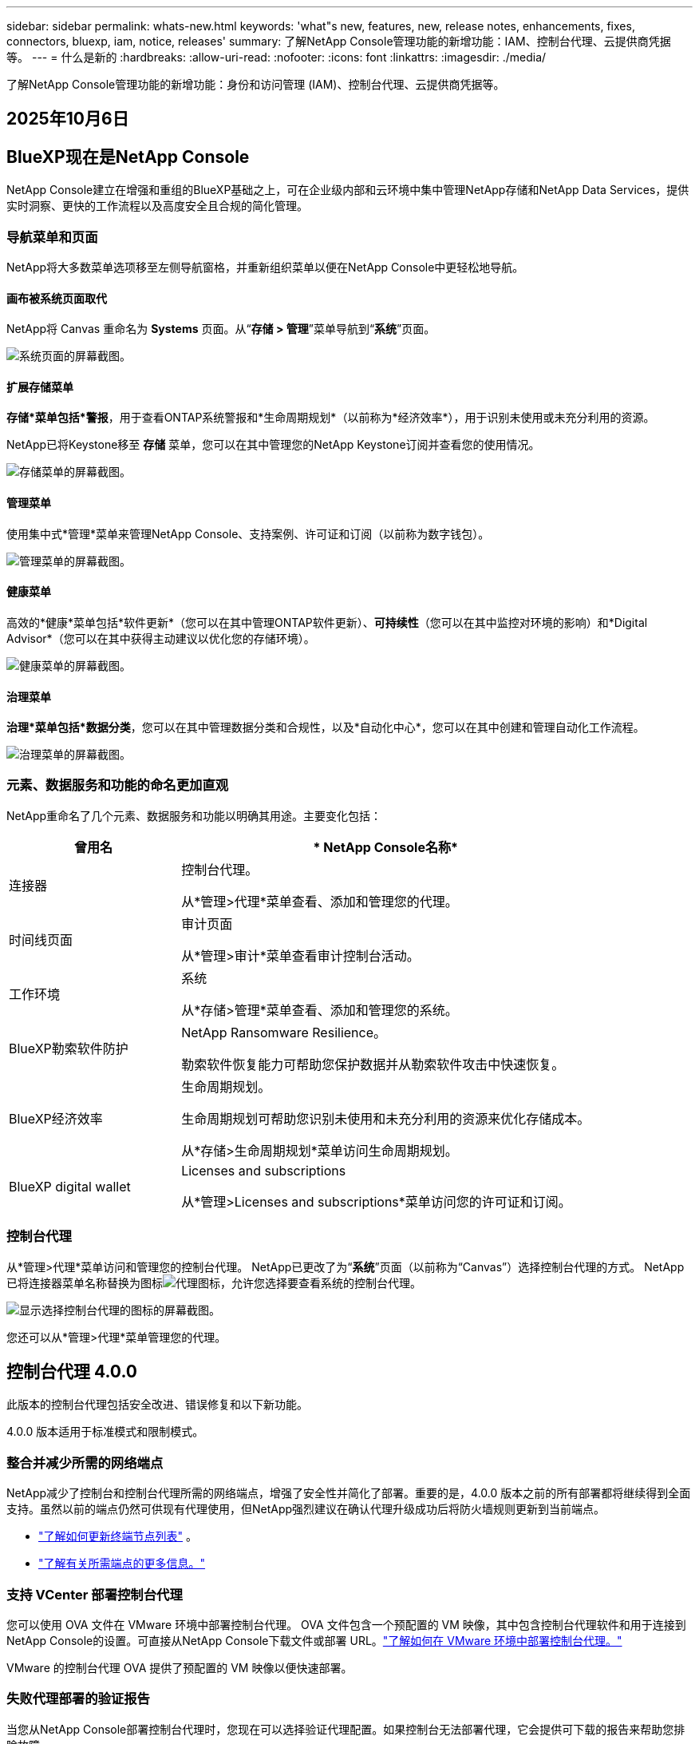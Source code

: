 ---
sidebar: sidebar 
permalink: whats-new.html 
keywords: 'what"s new, features, new, release notes, enhancements, fixes, connectors, bluexp, iam, notice, releases' 
summary: 了解NetApp Console管理功能的新增功能：IAM、控制台代理、云提供商凭据等。 
---
= 什么是新的
:hardbreaks:
:allow-uri-read: 
:nofooter: 
:icons: font
:linkattrs: 
:imagesdir: ./media/


[role="lead"]
了解NetApp Console管理功能的新增功能：身份和访问管理 (IAM)、控制台代理、云提供商凭据等。



== 2025年10月6日



== BlueXP现在是NetApp Console

NetApp Console建立在增强和重组的BlueXP基础之上，可在企业级内部和云环境中集中管理NetApp存储和NetApp Data Services，提供实时洞察、更快的工作流程以及高度安全且合规的简化管理。



=== 导航菜单和页面

NetApp将大多数菜单选项移至左侧导航窗格，并重新组织菜单以便在NetApp Console中更轻松地导航。



==== 画布被系统页面取代

NetApp将 Canvas 重命名为 *Systems* 页面。从“*存储 > 管理*”菜单导航到“*系统*”页面。

image:https://docs.netapp.com/us-en/console-setup-admin/media/screenshot-storage-mgmt.png["系统页面的屏幕截图。"]



==== 扩展存储菜单

*存储*菜单包括*警报*，用于查看ONTAP系统警报和*生命周期规划*（以前称为*经济效率*），用于识别未使用或未充分利用的资源。

NetApp已将Keystone移至 *存储* 菜单，您可以在其中管理您的NetApp Keystone订阅并查看您的使用情况。

image:https://docs.netapp.com/us-en/console-setup-admin/media/screenshot-storage-menu.png["存储菜单的屏幕截图。"]



==== 管理菜单

使用集中式*管理*菜单来管理NetApp Console、支持案例、许可证和订阅（以前称为数字钱包）。

image:https://docs.netapp.com/us-en/console-setup-admin/media/screenshot-admin-menu.png["管理菜单的屏幕截图。"]



==== 健康菜单

高效的*健康*菜单包括*软件更新*（您可以在其中管理ONTAP软件更新）、*可持续性*（您可以在其中监控对环境的影响）和*Digital Advisor*（您可以在其中获得主动建议以优化您的存储环境）。

image:https://docs.netapp.com/us-en/console-setup-admin/media/screenshot-health-menu.png["健康菜单的屏幕截图。"]



==== 治理菜单

*治理*菜单包括*数据分类*，您可以在其中管理数据分类和合规性，以及*自动化中心*，您可以在其中创建和管理自动化工作流程。

image:https://docs.netapp.com/us-en/console-setup-admin/media/screenshot-governance-menu.png["治理菜单的屏幕截图。"]



=== 元素、数据服务和功能的命名更加直观

NetApp重命名了几个元素、数据服务和功能以明确其用途。主要变化包括：

[cols="10,24"]
|===
| *曾用名* | * NetApp Console名称* 


| 连接器  a| 
控制台代理。

从*管理>代理*菜单查看、添加和管理您的代理。



| 时间线页面  a| 
审计页面

从*管理>审计*菜单查看审计控制台活动。



| 工作环境  a| 
系统

从*存储>管理*菜单查看、添加和管理您的系统。



| BlueXP勒索软件防护  a| 
NetApp Ransomware Resilience。

勒索软件恢复能力可帮助您保护数据并从勒索软件攻击中快速恢复。



| BlueXP经济效率  a| 
生命周期规划。

生命周期规划可帮助您识别未使用和未充分利用的资源来优化存储成本。

从*存储>生命周期规划*菜单访问生命周期规划。



| BlueXP digital wallet  a| 
Licenses and subscriptions

从*管理>Licenses and subscriptions*菜单访问您的许可证和订阅。

|===


=== 控制台代理

从*管理>代理*菜单访问和管理您的控制台代理。  NetApp已更改了为“*系统*”页面（以前称为“Canvas”）选择控制台代理的方式。  NetApp已将连接器菜单名称替换为图标image:icon-agent.png["代理图标"]，允许您选择要查看系统的控制台代理。

image:https://docs.netapp.com/us-en/console-setup-admin/media/screenshot-agent-icon-menu.png["显示选择控制台代理的图标的屏幕截图。"]

您还可以从*管理>代理*菜单管理您的代理。



== 控制台代理 4.0.0

此版本的控制台代理包括安全改进、错误修复和以下新功能。

4.0.0 版本适用于标准模式和限制模式。



=== 整合并减少所需的网络端点

NetApp减少了控制台和控制台代理所需的网络端点，增强了安全性并简化了部署。重要的是，4.0.0 版本之前的所有部署都将继续得到全面支持。虽然以前的端点仍然可供现有代理使用，但NetApp强烈建议在确认代理升级成功后将防火墙规则更新到当前端点。

* link:https://docs.netapp.com/us-en/console-setup-admin/reference-networking-saas-console-previous.html#update-endpoint-list["了解如何更新终端节点列表"] 。
* link:https://docs.netapp.com/us-en/console-setup-admin/reference-networking-saas-console.html["了解有关所需端点的更多信息。"]




=== 支持 VCenter 部署控制台代理

您可以使用 OVA 文件在 VMware 环境中部署控制台代理。 OVA 文件包含一个预配置的 VM 映像，其中包含控制台代理软件和用于连接到NetApp Console的设置。可直接从NetApp Console下载文件或部署 URL。link:https://docs.netapp.com/us-en/console-setup-admin/task-install-agent-on-prem-ova.html["了解如何在 VMware 环境中部署控制台代理。"]

VMware 的控制台代理 OVA 提供了预配置的 VM 映像以便快速部署。



=== 失败代理部署的验证报告

当您从NetApp Console部署控制台代理时，您现在可以选择验证代理配置。如果控制台无法部署代理，它会提供可下载的报告来帮助您排除故障。



=== 改进了控制台代理的故障排除

控制台代理已改进错误消息，可帮助您更好地了解问题。link:https://docs.netapp.com/us-en/console-setup-admin/task-troubleshoot-agent.html["了解如何排除控制台代理故障。"]



== NetApp Console

NetApp Console管理包括以下新功能：



=== 主页仪表板

NetApp控制台的主页仪表板提供存储基础设施的实时可见性，包括健康状况、容量、许可证状态和数据服务等指标。link:https://docs.netapp.com/us-en/console-setup-admin/task-dashboard.html["了解有关主页的更多信息。"]



=== NetApp助手

具有组织管理员角色的新用户可以使用NetApp助手配置控制台，包括添加代理、链接NetApp支持帐户以及添加存储系统。link:https://docs.netapp.com/us-en/console-setup-admin/task-console-assistant.html["了解NetApp助手。"]



=== 服务帐户身份验证

NetApp Console支持使用系统生成的客户端 ID 和密钥或客户管理的 JWT 进行服务帐户身份验证，从而允许组织选择最适合其安全要求和集成工作流程的方法。私钥 JWT 客户端身份验证使用非对称加密，比传统的客户端 ID 和秘密方法提供更强的安全性。私钥 JWT 客户端身份验证使用非对称加密，在客户环境中保证私钥的安全，降低凭证被盗风险，并提高自动化堆栈和客户端应用程序的安全性。link:https://docs.netapp.com/us-en/console-setup-admin/task-iam-manage-members-permissions.html#service-account["了解如何添加服务帐户。"]



=== 会话超时

系统会在 24 小时后或用户关闭网络浏览器时注销用户。



=== 支持组织之间的伙伴关系

您可以在NetApp Console中创建合作伙伴关系，让合作伙伴跨组织边界安全地管理NetApp资源，从而使协作更轻松、安全性更强。link:https://docs.netapp.com/us-en/console-setup-admin/task-partnerships-create.html["学习如何管理合作关系"] 。



=== 超级管理员和超级查看者角色

添加了*超级管理员*和*超级查看者*角色。  *超级管理员*授予对控制台功能、存储和数据服务的完全管理访问权限。 *超级查看器*为审计员和利益相关者提供只读可见性。这些角色对于高级成员较少、访问权限较广的小型团队很有用。为了提高安全性和可审计性，鼓励组织谨慎使用*超级管理员*访问权限，并尽可能分配细粒度的角色。link:https://docs.netapp.com/us-en/console-setup-admin/reference-iam-predefined-roles.html["了解有关访问角色的更多信息。"]



=== 勒索软件抵御能力的额外作用

添加了*Ransomware Resilience 用户行为管理员*角色和*Ransomware Resilience 用户行为查看器*角色。这些角色分别允许用户配置和查看用户行为和分析数据。link:https://docs.netapp.com/us-en/console-setup-admin/reference-iam-predefined-roles.html["了解有关访问角色的更多信息。"]



=== 删除了支持聊天

NetApp已从NetApp Console中删除了支持聊天功能。使用“管理”>“支持”页面来创建和管理支持案例。



== 2025年8月11日



=== 连接器 3.9.55

BlueXP Connector 的此版本包括安全性改进和错误修复。

3.9.55 版本适用于标准模式和限制模式。



=== 日语支持

BlueXP UI 现已提供日语版本。如果您的浏览器语言是日语， BlueXP会以日语显示。要访问日语文档，请使用文档网站上的语言菜单。



=== 运营弹性功能

操作弹性功能已从BlueXP中删除。如果遇到问题，请联系NetApp支持。



=== BlueXP身份和访问管理 (IAM)

BlueXP中的身份和访问管理现在提供以下功能。



=== 运营支持的新访问角色

BlueXP现在支持运营支持分析师角色。此角色授予用户监控存储警报、查看BlueXP审计时间线以及输入和跟踪NetApp支持案例的权限。

link:https://docs.netapp.com/us-en/bluexp-setup-admin/reference-iam-predefined-roles.html["了解有关使用访问角色的更多信息。"]



== 2025年7月31日



=== 私人模式发布（3.9.54）

新的私人模式版本现已可从 https://mysupport.netapp.com/site/downloads["NetApp 支持站点"^]

3.9.54 版本包括以下BlueXP组件和服务的更新。

[cols="3*"]
|===
| 组件或服务 | 此版本中包含的版本 | 自上次私人模式发布以来的变化 


| 连接器 | 3.9.54, 3.9.53 | 前往 https://docs.netapp.com/us-en/bluexp-setup-admin/whats-new.html#connector-3-9-50["BlueXP页面中的新功能"^]并参考版本 3.9.54 和 3.9.53 所包含的更改。 


| 备份和恢复 | 2025年7月28日 | 前往 https://docs.netapp.com/us-en/data-services-backup-recovery/whats-new.html["BlueXP backup and recovery页面中的新功能"^]并参考 2025 年 7 月版本中包含的更改。 


| 分类 | 2025 年 7 月 14 日（版本 1.45） | 前往 https://docs.netapp.com/us-en/data-services-data-classification/whats-new.html["BlueXP classification页面中的新功能"^]。 
|===
有关私人模式的更多详细信息，包括如何升级，请参阅以下内容：

* https://docs.netapp.com/us-en/bluexp-setup-admin/concept-modes.html["了解私人模式"]
* https://docs.netapp.com/us-en/bluexp-setup-admin/task-quick-start-private-mode.html["了解如何在私人模式下开始使用BlueXP"]
* https://docs.netapp.com/us-en/bluexp-setup-admin/task-upgrade-connector.html["了解如何在使用私有模式时升级连接器"]




== 2025年7月21日



=== 支持Google Cloud NetApp Volumes

您现在可以在BlueXP中查看Google Cloud NetApp Volumes 。link:https://docs.netapp.com/us-en//bluexp-google-cloud-netapp-volumes/index.html["了解有关Google Cloud NetApp Volumes 的更多信息。"]



=== BlueXP身份和访问管理 (IAM)



==== Google Cloud NetApp Volumes的新访问角色

BlueXP现在支持对以下存储系统使用访问角色：

* Google Cloud NetApp Volumes


link:https://docs.netapp.com/us-en/bluexp-setup-admin/reference-iam-predefined-roles.html["了解有关使用访问角色的更多信息。"]



== 2025年7月14日



=== 连接器 3.9.54

此版本的BlueXP Connector 包括安全性改进、错误修复以及以下新功能：

* 支持专用于支持Cloud Volumes ONTAP服务的连接器的透明代理。link:https://docs.netapp.com/us-en/bluexp-setup-admin/task-configuring-proxy.html["了解有关配置透明代理的更多信息。"]
* 当连接器部署在 Google Cloud 环境中时，能够使用网络标签来帮助路由连接器流量。
* 连接器健康监控的附加产品内通知，包括 CPU 和 RAM 使用情况。


目前，3.9.54 版本适用于标准模式和限制模式。



=== BlueXP身份和访问管理 (IAM)

BlueXP中的身份和访问管理现在提供以下功能：

* 支持私有模式下的 IAM，允许您管理BlueXP服务和应用程序的用户访问和权限。
* 简化身份联合的管理，包括更轻松的导航、更清晰的联合连接配置选项以及改进的现有联合的可见性。
* 访问BlueXP backup and recovery、 BlueXP disaster recovery和联合管理的角色。




==== 支持私有模式下的 IAM

BlueXP现在支持私有模式下的 IAM，允许您管理BlueXP服务和应用程序的用户访问和权限。此增强功能使私人模式客户能够利用基于角色的访问控制 (RBAC) 来获得更好的安全性和合规性。

link:https://docs.netapp.com/us-en/bluexp-setup-admin/whats-new.html#iam["了解有关BlueXP中的 IAM 的更多信息。"]



==== 简化身份联合管理

BlueXP现在提供了更直观的界面来管理身份联合。这包括更轻松的导航、更清晰的联合连接配置选项以及改进的现有联合可见性。

通过身份联合启用单点登录 (SSO) 允许用户使用其公司凭证登录BlueXP 。这提高了安全性，减少了密码的使用，并简化了入职流程。

系统将提示您将任何现有的联合连接导入新界面以获取对新管理功能的访问权限。这使您能够利用最新的增强功能，而无需重新创建联合连接。link:https://docs.netapp.com/us-en/bluexp-setup-admin/task-federation-import.html["了解有关将现有联合连接导入BlueXP 的更多信息。"]

改进的联合管理允许您：

* 将多个已验证的域添加到联合连接，允许您将多个域与同一个身份提供商 (IdP) 一起使用。
* 在需要时禁用或删除联合连接，让您控制用户访问和安全。
* 使用 IAM 角色控制对联合管理的访问。


link:https://docs.netapp.com/us-en/bluexp-setup-admin/concept-federation.html["了解有关BlueXP中的身份联合的更多信息。"]



==== BlueXP backup and recovery、 BlueXP disaster recovery和联合管理的新访问角色

BlueXP现在支持使用 IAM 角色实现以下功能和数据服务：

* BlueXP backup and recovery
* BlueXP disaster recovery
* 联邦


link:https://docs.netapp.com/us-en/bluexp-setup-admin/reference-iam-predefined-roles.html["了解有关使用访问角色的更多信息。"]



== 2025年6月9日



=== 连接器 3.9.53

BlueXP Connector 的此版本包括安全性改进和错误修复。

3.9.53 版本适用于标准模式和限制模式。



=== 磁盘空间使用情况警报

通知中心现在包含连接器上磁盘空间使用情况的警报。link:https://docs.netapp.com/us-en/bluexp-setup-admin/task-maintain-connectors.html#monitor-disk-space["了解更多信息。"^]



=== 审计改进

时间线现在包括用户的登录和注销事件。您可以看到登录活动的时间，这有助于审计和安全监控。具有组织管理员角色的 API 用户可以通过添加以下信息来查看登录用户的电子邮件地址 `includeUserData=true``参数如下： `/audit/<account_id>?includeUserData=true` 。



=== BlueXP中提供Keystone订阅管理

您可以从BlueXP管理您的NetApp Keystone订阅。

link:https://docs.netapp.com/us-en/keystone-staas/index.html["了解BlueXP中的Keystone订阅管理。"^]



=== BlueXP身份和访问管理 (IAM)



==== 多重身份验证 (MFA)

非联合用户可以为其BlueXP帐户启用 MFA 以提高安全性。管理员可以管理 MFA 设置，包括根据需要为用户重置或禁用 MFA。这仅在标准模式下受支持。

link:https://docs.netapp.com/us-en/bluexp-setup-admin/task-user-settings.html#task-user-mfa["了解如何为自己设置多重身份验证。"^] link:https://docs.netapp.com/us-en/bluexp-setup-admin/task-iam-manage-members-permissions.html#manage-mfa["了解如何为用户管理多重身份验证。"^]



=== 工作负载

您现在可以从BlueXP中的凭证页面查看和删除Amazon FSx for NetApp ONTAP凭证。



== 2025年5月29日



=== 私人模式发布（3.9.52）

新的私人模式版本现已可从 https://mysupport.netapp.com/site/downloads["NetApp 支持站点"^]

3.9.52 版本包括以下BlueXP组件和服务的更新。

[cols="3*"]
|===
| 组件或服务 | 此版本中包含的版本 | 自上次私人模式发布以来的变化 


| 连接器 | 3.9.52, 3.9.51 | 前往 https://docs.netapp.com/us-en/bluexp-setup-admin/whats-new.html#connector-3-9-50["BlueXP连接器页面中的新功能"]并参考版本 3.9.52 和 3.9.50 所包含的更改。 


| 备份和恢复 | 2025年5月12日 | 前往 https://docs.netapp.com/us-en/data-services-backup-recovery/whats-new.html["BlueXP backup and recovery页面中的新功能"^]并参考 2025 年 5 月版本中包含的更改。 


| 分类 | 2025 年 5 月 12 日（版本 1.43） | 前往 https://docs.netapp.com/us-en/data-services-data-classification/whats-new.html["BlueXP classification页面中的新功能"^]并参考 1.38 至 1.371.41 版本中包含的更改。 
|===
有关私人模式的更多详细信息，包括如何升级，请参阅以下内容：

* https://docs.netapp.com/us-en/bluexp-setup-admin/concept-modes.html["了解私人模式"]
* https://docs.netapp.com/us-en/bluexp-setup-admin/task-quick-start-private-mode.html["了解如何在私人模式下开始使用BlueXP"]
* https://docs.netapp.com/us-en/bluexp-setup-admin/task-upgrade-connector.html["了解如何在使用私有模式时升级连接器"]




== 2025年5月12日



=== 连接器 3.9.52

BlueXP Connector 的此版本包括一些小的安全改进和错误修复，以及一些额外的更新。

目前，3.9.52 版本适用于标准模式和限制模式。



==== 支持 Docker 27 和 Docker 28

连接器现在支持 Docker 27 和 Docker 28。



==== Cloud Volumes ONTAP

当连接器不合规或停机超过 14 天时， Cloud Volumes ONTAP节点不再关闭。当Cloud Volumes ONTAP失去对连接器的访问权限时，它仍会发送事件管理消息。此更改是为了确保即使连接器长时间处于关闭状态， Cloud Volumes ONTAP仍可继续运行。它不会改变连接器的合规性要求。



=== BlueXP中提供Keystone管理

BlueXP中的NetApp Keystone测试版增加了对Keystone管理的访问权限。您可以从BlueXP左侧导航栏访问NetApp Keystone测试版的注册页面。



=== BlueXP身份和访问管理 (IAM)



==== 新的存储管理角色

存储管理员、系统健康专家和存储查看器角色可用，可以分配给用户。

这些角色使您能够管理组织中的谁可以发现和管理存储资源，以及查看存储健康信息和执行软件更新。

这些角色支持控制对以下存储资源的访问：

* E系列系统
* StorageGRID系统
* 本地ONTAP系统


您还可以使用这些角色来控制对以下BlueXP服务的访问：

* 软件更新
* 数字顾问
* 运营弹性
* 经济效益
* 可持续性


已添加以下角色：

* *存储管理员*
+
管理组织内存储资源的存储健康、治理和发现。该角色还可以对存储资源执行软件更新。

* *系统健康专家*
+
管理组织内存储资源的存储健康和治理。该角色还可以对存储资源执行软件更新。此角色不能修改或删除工作环境。

* *存储查看器*
+
查看存储健康信息和治理数据。

+
link:https://docs.netapp.com/us-en/bluexp-setup-admin/reference-iam-predefined-roles.html["了解访问角色。"^]





== 2025年4月14日



=== 连接器 3.9.51

BlueXP Connector 的此版本包含一些小的安全改进和错误修复。

目前，3.9.51 版本适用于标准模式和限制模式。



==== 连接器下载的安全端点现在支持备份和恢复以及勒索软件保护

如果您正在使用备份和恢复或勒索软件保护，您现在可以使用安全端点进行连接器下载。link:https://docs.netapp.com/us-en/bluexp-setup-admin/whats-new.html#new-secure-endpoints-to-obtain-connector-images["了解连接器下载的安全端点。"^]



=== BlueXP身份和访问管理 (IAM)

* 必须为没有组织管理员或文件夹或项目管理员的用户分配勒索软件保护角色才能访问勒索软件保护。您可以为用户分配以下两个角色之一：勒索软件保护管理员或勒索软件保护查看者。
* 没有组织管理员或文件夹或项目管理员的用户必须被分配Keystone角色才能访问Keystone。您可以为用户分配两个角色之一： Keystone管理员或Keystone查看者。
+
link:https://docs.netapp.com/us-en/bluexp-setup-admin/reference-iam-predefined-roles.html["了解访问角色。"^]

* 如果您具有组织管理员或文件夹或项目管理员角色，您现在可以将Keystone订阅与 IAM 项目关联。将Keystone订阅与 IAM 项目关联允许您在BlueXP中控制对Keystone的访问。




== 2025年3月28日



=== 私人模式发布（3.9.50）

新的私人模式版本现已可从 https://mysupport.netapp.com/site/downloads["NetApp 支持站点"^]

3.9.50 版本包括以下BlueXP组件和服务的更新。

[cols="3*"]
|===
| 组件或服务 | 此版本中包含的版本 | 自上次私人模式发布以来的变化 


| 连接器 | 3.9.50, 3.9.49 | 前往 https://docs.netapp.com/us-en/bluexp-setup-admin/whats-new.html#connector-3-9-50["BlueXP连接器页面中的新功能"]并参考版本 3.9.50 和 3.9.49 所包含的更改。 


| 备份和恢复 | 2025年3月17日 | 前往 https://docs.netapp.com/us-en/data-services-backup-recovery/whats-new.html["BlueXP backup and recovery页面中的新功能"^]并参考 2024 年 3 月版本中包含的更改。 


| 分类 | 2025 年 3 月 10 日（版本 1.41） | 前往 https://docs.netapp.com/us-en/data-services-data-classification/whats-new.html["BlueXP classification页面中的新功能"^]并参考 1.38 至 1.371.41 版本中包含的更改。 
|===
有关私人模式的更多详细信息，包括如何升级，请参阅以下内容：

* https://docs.netapp.com/us-en/bluexp-setup-admin/concept-modes.html["了解私人模式"]
* https://docs.netapp.com/us-en/bluexp-setup-admin/task-quick-start-private-mode.html["了解如何在私人模式下开始使用BlueXP"]
* https://docs.netapp.com/us-en/bluexp-setup-admin/task-upgrade-connector.html["了解如何在使用私有模式时升级连接器"]




== 2025年3月10日



=== 连接器 3.9.50

BlueXP Connector 的此版本包含一些小的安全改进和错误修复。

* 现在，操作系统上启用了 SELinux 的连接器支持对Cloud Volumes ONTAP系统的管理。
+
https://docs.redhat.com/en/documentation/red_hat_enterprise_linux/8/html/using_selinux/getting-started-with-selinux_using-selinux["了解有关 SELinux 的更多信息"^]



目前，3.9.50 版本适用于标准模式和限制模式。



=== NetApp Keystone测试版现已在BlueXP中推出

NetApp Keystone即将由BlueXP推出，目前处于测试阶段。您可以从BlueXP左侧导航栏访问NetApp Keystone测试版的注册页面。



== 2025年3月6日



=== 连接器 3.9.49 更新



==== BlueXP使用连接器时ONTAP系统管理器访问

BlueXP管理员（具有组织管理员角色的用户）可以配置BlueXP以提示用户输入其ONTAP凭据以访问ONTAP系统管理器。启用此设置后，用户每次都需要输入其ONTAP凭据，因为它们不存储在BlueXP中。

此功能在连接器版本 3.9.49 及更高版本中可用。link:https://docs.netapp.com/us-en/bluexp-setup-admin//task-ontap-access-connector.html["了解如何配置凭据设置。"^] 。



=== 连接器 3.9.48 更新



==== 能够禁用连接器的自动升级设置

您可以禁用连接器的自动升级功能。

当您在标准模式或受限模式下使用BlueXP时，只要连接器具有出站互联网访问权限以获取软件更新， BlueXP就会自动将您的连接器升级到最新版本。如果您需要手动管理连接器的升级时间，现在可以禁用标准模式或受限模式的自动升级。


NOTE: 此更改不会影响BlueXP私人模式，在该模式下您必须始终自行升级连接器。

此功能在 Connector 版本 3.9.48 及更高版本中可用。

link:https://docs.netapp.com/us-en/bluexp-setup-admin/task-upgrade-connector.html["了解如何禁用连接器的自动升级。"^]



== 2025年2月18日



=== 私人模式发布（3.9.48）

新的私人模式版本现已可从 https://mysupport.netapp.com/site/downloads["NetApp 支持站点"^]

3.9.48 版本包括以下BlueXP组件和服务的更新。

[cols="3*"]
|===
| 组件或服务 | 此版本中包含的版本 | 自上次私人模式发布以来的变化 


| 连接器 | 3.9.48 | 前往 https://docs.netapp.com/us-en/bluexp-setup-admin/whats-new.html#connector-3-9-48["BlueXP连接器页面中的新功能"]并参考 3.9.48 版本所包含的更改。 


| 备份和恢复 | 2025年2月21日 | 前往 https://docs.netapp.com/us-en/data-services-backup-recovery/whats-new.html["BlueXP backup and recovery页面中的新功能"^]并参考 2025 年 2 月版本中包含的更改。 


| 分类 | 2025 年 1 月 22 日（版本 1.39） | 前往 https://docs.netapp.com/us-en/data-services-data-classification/whats-new.html["BlueXP classification页面中的新功能"^]并参考 1.39 版本中包含的更改。 
|===


== 2025年2月10日



=== 连接器 3.9.49

BlueXP Connector 的此版本包含一些小的安全改进和错误修复。

目前，3.9.49 版本适用于标准模式和限制模式。



=== BlueXP身份和访问管理 (IAM)

* 支持为BlueXP用户分配多个角色。
* 支持在BlueXP组织（Org/folder/project）的多个资源上分配角色
* 角色现在与两个类别之一相关联：平台和数据服务。




==== 限制模式现在使用BlueXP IAM

BlueXP身份和访问管理 (IAM) 现在以受限模式使用。

BlueXP身份和访问管理 (IAM) 是一种资源和访问管理模型，它取代并增强了在标准和受限模式下使用BlueXP时BlueXP帐户提供的先前功能。

.相关信息
* https://docs.netapp.com/us-en/bluexp-setup-admin/concept-identity-and-access-management.html["了解BlueXP IAM"]
* https://docs.netapp.com/us-en/bluexp-setup-admin/task-iam-get-started.html["开始使用BlueXP IAM"]


BlueXP IAM 提供更精细的资源和权限管理：

* 顶级_组织_使您能够管理各个_项目_的访问权限。
* _文件夹_使您能够将相关项目分组在一起。
* 增强的资源管理使您能够将资源与一个或多个文件夹或项目关联。
+
例如，您可以将一个Cloud Volumes ONTAP系统与多个项目关联。

* 增强的访问管理使您能够为组织层次结构不同级别的成员分配角色。


这些增强功能可以更好地控制用户可以执行的操作和可以访问的资源。

.BlueXP IAM 在受限模式下如何影响您的现有帐户
当您登录BlueXP时，您会注意到以下变化：

* 您的_帐户_现在称为_组织_
* 您的_工作区_现在称为_项目_
* 用户角色的名称已更改：
+
** _帐户管理员_ 现为 _组织管理员_
** _工作区管理员_现在是_文件夹或项目管理员_
** _合规性查看器_现为_分类查看器_


* 在“设置”下，您可以访问BlueXP身份和访问管理以利用这些增强功能


请注意以下事项：

* 您的现有用户或工作环境没有任何变化。
* 虽然角色的名称已经改变，但从权限的角度来看并没有什么区别。用户将继续可以访问与以前相同的工作环境。
* 您登录BlueXP的方式没有任何变化。  BlueXP IAM 与NetApp云登录、 NetApp支持站点凭证和联合连接配合使用，就像BlueXP帐户一样。
* 如果您有多个BlueXP帐户，那么您现在就有多个BlueXP组织。


.BlueXP IAM 的 API
此更改为BlueXP IAM 引入了一个新的 API，但它与以前的租赁 API 向后兼容。 https://docs.netapp.com/us-en/console-automation/tenancyv4/overview.html["了解BlueXP IAM 的 API"^]

.支持的部署模式
在标准和受限模式下使用BlueXP时支持BlueXP IAM。如果您在私人模式下使用BlueXP ，那么您将继续使用BlueXP _account_ 来管理工作区、用户和资源。



=== 私人模式发布（3.9.48）

新的私人模式版本现已可从 https://mysupport.netapp.com/site/downloads["NetApp 支持站点"^]

3.9.48 版本包括以下BlueXP组件和服务的更新。

[cols="3*"]
|===
| 组件或服务 | 此版本中包含的版本 | 自上次私人模式发布以来的变化 


| 连接器 | 3.9.48 | 前往 https://docs.netapp.com/us-en/bluexp-setup-admin/whats-new.html#connector-3-9-48["BlueXP连接器页面中的新功能"]并参考 3.9.48 版本所包含的更改。 


| 备份和恢复 | 2025年2月21日 | 前往 https://docs.netapp.com/us-en/data-services-backup-recovery/whats-new.html["BlueXP backup and recovery页面中的新功能"^]并参考 2025 年 2 月版本中包含的更改。 


| 分类 | 2025 年 1 月 22 日（版本 1.39） | 前往 https://docs.netapp.com/us-en/data-services-data-classification/whats-new.html["BlueXP classification页面中的新功能"^]并参考 1.39 版本中包含的更改。 
|===


== 2025年1月13日



=== 连接器 3.9.48

BlueXP Connector 的此版本包含一些小的安全改进和错误修复。

目前，3.9.48 版本适用于标准模式和限制模式。



=== BlueXP身份和访问管理

* 资源页面现在显示未发现的资源。未发现的资源是BlueXP知道但您尚未为其创建工作环境的存储资源。例如，数字顾问中显示的尚未具有工作环境的资源在资源页面上显示为未发现的资源。
* Amazon FSx for NetApp ONTAP资源不会显示在 IAM 资源页面上，因为您无法将它们与 IAM 角色关联。您可以在各自的画布上或从工作负载中查看这些资源。




=== 为其他BlueXP服务创建支持案例

注册BlueXP以获得支持后，您可以直接从BlueXP基于 Web 的控制台创建支持案例。创建案例时，您需要选择与该问题相关的服务。

从此版本开始，您现在可以创建支持案例并将其与其他BlueXP服务关联：

* BlueXP disaster recovery
* BlueXP ransomware protection


https://docs.netapp.com/us-en/bluexp-setup-admin/task-get-help.html["了解有关创建支持案例的更多信息"] 。



== 2024年12月16日



=== 用于获取连接器图像的新安全端点

当您安装连接器或发生自动升级时，连接器会联系存储库来下载用于安装或升级的映像。默认情况下，连接器始终联系以下端点：

* \https://*.blob.core.windows.net
* \ https://cloudmanagerinfraprod.azurecr.io


第一个端点包含一个通配符，因为我们无法提供明确的位置。存储库的负载平衡由服务提供商管理，这意味着下载可以从不同的端点进行。

为了提高安全性，连接器现在可以从专用端点下载安装和升级图像：

* \ https://bluexpinfraprod.eastus2.data.azurecr.io
* \ https://bluexpinfraprod.azurecr.io


我们建议您从防火墙规则中删除现有端点并允许新端点，然后开始使用这些新端点。

从连接器 3.9.47 版本开始支持这些新端点。与连接器的先前版本不具有向后兼容性。

请注意以下事项：

* 现有的端点仍然受支持。如果您不想使用新的端点，则无需进行任何更改。
* 连接器首先联系现有的端点。如果这些端点无法访问，连接器会自动联系新的端点。
* 以下场景不支持新端点：
+
** 如果连接器安装在政府区域。
** 如果您将连接器与BlueXP backup and recovery或BlueXP ransomware protection一起使用。


+
对于这两种情况，您都可以继续使用现有的端点。





== 2024年12月9日



=== 连接器 3.9.47

此版本的BlueXP连接器包括错误修复和对连接器安装期间联系的端点的更改。

目前，3.9.47 版本适用于标准模式和限制模式。

.安装期间联系NetApp支持的端点
当您手动安装连接器时，安装程序不再联系 \ https://support.netapp.com.

安装程序仍然联系 \ https://mysupport.netapp.com.



=== BlueXP身份和访问管理

连接器页面仅列出当前可用的连接器。它不再显示您已删除的连接器。



== 2024年11月26日



=== 私人模式发布（3.9.46）

新的私人模式版本现已可从 https://mysupport.netapp.com/site/downloads["NetApp 支持站点"^]

3.9.46 版本包括以下BlueXP组件和服务的更新。

[cols="3*"]
|===
| 组件或服务 | 此版本中包含的版本 | 自上次私人模式发布以来的变化 


| 连接器 | 3.9.46 | 轻微的安全改进和错误修复 


| 备份和恢复 | 2024年11月22日 | 前往 https://docs.netapp.com/us-en/data-services-backup-recovery/whats-new.html["BlueXP backup and recovery页面中的新功能"^]并参考 2024 年 11 月版本中包含的更改 


| 分类 | 2024 年 11 月 4 日（版本 1.37） | 前往 https://docs.netapp.com/us-en/data-services-data-classification/whats-new.html["BlueXP classification页面中的新功能"^]并参考 1.32 至 1.37 版本中包含的更改 


| Cloud Volumes ONTAP管理 | 2024年11月11日 | 前往 https://docs.netapp.com/us-en/storage-management-cloud-volumes-ontap/whats-new.html["Cloud Volumes ONTAP管理页面的新增功能"^]并参考 2024 年 10 月和 2024 年 11 月版本中包含的更改 


| 本地ONTAP集群管理 | 2024年11月26日 | 前往 https://docs.netapp.com/us-en/storage-management-ontap-onprem/whats-new.html["本地ONTAP集群管理页面的新增功能"^]并参考 2024 年 11 月版本中包含的更改 
|===
虽然BlueXP digital wallet和BlueXP replication也包含在私人模式中，但与之前的私人模式版本相比没有任何变化。

有关私人模式的更多详细信息，包括如何升级，请参阅以下内容：

* https://docs.netapp.com/us-en/bluexp-setup-admin/concept-modes.html["了解私人模式"]
* https://docs.netapp.com/us-en/bluexp-setup-admin/task-quick-start-private-mode.html["了解如何在私人模式下开始使用BlueXP"]
* https://docs.netapp.com/us-en/bluexp-setup-admin/task-upgrade-connector.html["了解如何在使用私有模式时升级连接器"]




== 2024年11月11日



=== 连接器 3.9.46

BlueXP Connector 的此版本包含一些小的安全改进和错误修复。

目前，3.9.46 版本适用于标准模式和限制模式。



=== IAM 项目的 ID

您现在可以从BlueXP身份和访问管理中查看项目的 ID。您可能需要在进行 API 调用时使用该 ID。

https://docs.netapp.com/us-en/bluexp-setup-admin/task-iam-rename-organization.html#project-id["了解如何获取项目 ID"] 。



== 2024年10月10日



=== 连接器 3.9.45 补丁

此补丁包括错误修复。



== 2024年10月7日



=== BlueXP身份和访问管理

BlueXP身份和访问管理 (IAM) 是一种新的资源和访问管理模型，它取代并增强了在标准模式下使用BlueXP时BlueXP帐户提供的先前功能。

BlueXP IAM 提供更精细的资源和权限管理：

* 顶级_组织_使您能够管理各个_项目_的访问权限。
* _文件夹_使您能够将相关项目分组在一起。
* 增强的资源管理使您能够将资源与一个或多个文件夹或项目关联。
+
例如，您可以将一个Cloud Volumes ONTAP系统与多个项目关联。

* 增强的访问管理使您能够为组织层次结构不同级别的成员分配角色。


这些增强功能可以更好地控制用户可以执行的操作和可以访问的资源。

.BlueXP IAM 如何影响您的现有帐户
当您登录BlueXP时，您会注意到以下变化：

* 您的_帐户_现在称为_组织_
* 您的_工作区_现在称为_项目_
* 用户角色的名称已更改：
+
** _帐户管理员_ 现为 _组织管理员_
** _工作区管理员_现在是_文件夹或项目管理员_
** _合规性查看器_现为_分类查看器_


* 在“设置”下，您可以访问BlueXP身份和访问管理以利用这些增强功能


请注意以下事项：

* 您的现有用户或工作环境没有任何变化。
* 虽然角色的名称已经改变，但从权限的角度来看并没有什么区别。用户将继续可以访问与以前相同的工作环境。
* 您登录BlueXP的方式没有任何变化。  BlueXP IAM 与NetApp云登录、 NetApp支持站点凭证和联合连接配合使用，就像BlueXP帐户一样。
* 如果您有多个BlueXP帐户，那么您现在就有多个BlueXP组织。


.BlueXP IAM 的 API
此更改为BlueXP IAM 引入了一个新的 API，但它与以前的租赁 API 向后兼容。 https://docs.netapp.com/us-en/console-automation/tenancyv4/overview.html["了解BlueXP IAM 的 API"^]

.支持的部署模式
在标准模式下使用BlueXP时支持BlueXP IAM。如果您在受限模式或私人模式下使用BlueXP ，那么您将继续使用BlueXP _帐户_来管理工作区、用户和资源。

.下一步
* https://docs.netapp.com/us-en/bluexp-setup-admin/concept-identity-and-access-management.html["了解BlueXP IAM"]
* https://docs.netapp.com/us-en/bluexp-setup-admin/task-iam-get-started.html["开始使用BlueXP IAM"]




=== 连接器 3.9.45

此版本包括扩展的操作系统支持和错误修复。

3.9.45 版本适用于标准模式和限制模式。

.支持 Ubuntu 24.04 LTS
从 3.9.45 版本开始， BlueXP现在支持在标准模式或受限模式下使用BlueXP时在 Ubuntu 24.04 LTS 主机上新安装 Connector。

https://docs.netapp.com/us-en/bluexp-setup-admin/task-install-connector-on-prem.html#step-1-review-host-requirements["查看连接器主机要求"] 。



=== RHEL 主机支持 SELinux

BlueXP现在支持在强制模式或许可模式下启用 SELinux 的 Red Hat Enterprise Linux 主机的连接器。

对 SELinux 的支持从 3.9.40 版本开始适用于标准模式和限制模式，从 3.9.42 版本开始适用于私有模式。

请注意以下限制：

* BlueXP不支持 Ubuntu 主机的 SELinux。
* 操作系统上启用了 SELinux 的连接器不支持对Cloud Volumes ONTAP系统的管理。


https://docs.redhat.com/en/documentation/red_hat_enterprise_linux/8/html/using_selinux/getting-started-with-selinux_using-selinux["了解有关 SELinux 的更多信息"^]



== 2024年9月30日



=== 私人模式发布（3.9.44）

现在可以从NetApp支持站点下载新的私有模式版本。

此版本包括支持私人模式的以下版本的BlueXP组件和服务。

[cols="2*"]
|===
| 服务 | 包含的版本 


| 连接器 | 3.9.44 


| 备份和恢复 | 2024年9月27日 


| 分类 | 2024 年 5 月 15 日（版本 1.31） 


| Cloud Volumes ONTAP管理 | 2024年9月9日 


| 数字钱包 | 2023年7月30日 


| 本地ONTAP集群管理 | 2024年4月22日 


| 复制 | 2022年9月18日 
|===
对于连接器，3.9.44 私有模式版本包括 2024 年 8 月和 2024 年 9 月版本中引入的更新。最值得注意的是，支持 Red Hat Enterprise Linux 9.4。

要了解有关这些BlueXP组件和服务版本中包含的内容的更多信息，请参阅每个BlueXP服务的发行说明：

* https://docs.netapp.com/us-en/bluexp-setup-admin/whats-new.html#9-september-2024["2024 年 9 月发布的 Connector 中的新增功能"]
* https://docs.netapp.com/us-en/bluexp-setup-admin/whats-new.html#8-august-2024["2024 年 8 月发布的 Connector 中的新增功能"]
* https://docs.netapp.com/us-en/data-services-backup-recovery/whats-new.html["BlueXP backup and recovery的新功能"^]
* https://docs.netapp.com/us-en/data-services-data-classification/whats-new.html["BlueXP classification的新功能"^]
* https://docs.netapp.com/us-en/storage-management-cloud-volumes-ontap/whats-new.html["BlueXP中的Cloud Volumes ONTAP管理有哪些新功能"^]


有关私人模式的更多详细信息，包括如何升级，请参阅以下内容：

* https://docs.netapp.com/us-en/bluexp-setup-admin/concept-modes.html["了解私人模式"]
* https://docs.netapp.com/us-en/bluexp-setup-admin/task-quick-start-private-mode.html["了解如何在私人模式下开始使用BlueXP"]
* https://docs.netapp.com/us-en/bluexp-setup-admin/task-upgrade-connector.html["了解如何在使用私有模式时升级连接器"]




== 2024年9月9日



=== 连接器 3.9.44

此版本包括对 Docker Engine 26 的支持、对 SSL 证书的增强以及错误修复。

3.9.44 版本适用于标准模式和限制模式。

.新安装支持 Docker Engine 26
从 Connector 3.9.44 版本开始，Docker Engine 26 现在支持在 Ubuntu 主机上安装_new_ Connector。

如果您有在 3.9.44 版本之前创建的现有连接器，那么 Docker Engine 25.0.5 仍然是 Ubuntu 主机上支持的最高版本。

https://docs.netapp.com/us-en/bluexp-setup-admin/task-install-connector-on-prem.html#step-1-review-host-requirements["了解有关 Docker Engine 要求的更多信息"] 。

.更新了本地 UI 访问的 SSL 证书
当您在受限模式或私有模式下使用BlueXP时，可以从部署在云区域或本地的连接器虚拟机访问用户界面。默认情况下， BlueXP使用自签名 SSL 证书为在连接器上运行的基于 Web 的控制台提供安全的 HTTPS 访问。

在此版本中，我们对新的和现有的连接器的 SSL 证书进行了更改：

* 证书的通用名称现在与短主机名匹配
* 证书主体备用名称是主机的完全限定域名 (FQDN)




=== 支持 RHEL 9.4

现在，在标准模式或受限模式下使用BlueXP时， BlueXP支持在 Red Hat Enterprise Linux 9.4 主机上安装连接器。

从 Connector 3.9.40 版本开始支持 RHEL 9.4。

标准模式和限制模式支持的 RHEL 版本的更新列表现在包括以下内容：

* 8.6 至 8.10
* 9.1 至 9.4


https://docs.netapp.com/us-en/bluexp-setup-admin/reference-connector-operating-system-changes.html["了解连接器对 RHEL 8 和 9 的支持"] 。



=== 所有 RHEL 版本均支持 Podman 4.9.4

Podman 4.9.4 现已支持所有受支持的 Red Hat Enterprise Linux 版本。版本 4.9.4 之前仅支持 RHEL 8.10。

更新后支持的 Podman 版本列表包括 Red Hat Enterprise Linux 主机的 4.6.1 和 4.9.4。

从 Connector 3.9.40 版本开始，RHEL 主机需要 Podman。

https://docs.netapp.com/us-en/bluexp-setup-admin/reference-connector-operating-system-changes.html["了解连接器对 RHEL 8 和 9 的支持"] 。



=== 更新了 AWS 和 Azure 权限

我们更新了连接器的 AWS 和 Azure 策略，以删除不再需要的权限。这些权限与BlueXP边缘缓存以及 Kubernetes 集群的发现和管理有关，自 2024 年 8 月起不再受支持。

* https://docs.netapp.com/us-en/bluexp-setup-admin/reference-permissions.html#change-log["了解 AWS 策略中的变化"] 。
* https://docs.netapp.com/us-en/bluexp-setup-admin/reference-permissions-azure.html#change-log["了解 Azure 策略中的变更"] 。




== 2024年8月22日



=== 连接器 3.9.43 补丁

我们更新了连接器以支持Cloud Volumes ONTAP 9.15.1 版本。

对此版本的支持包括对 Azure 连接器策略的更新。该策略现在包括以下权限：

[source, json]
----
"Microsoft.Compute/virtualMachineScaleSets/write",
"Microsoft.Compute/virtualMachineScaleSets/read",
"Microsoft.Compute/virtualMachineScaleSets/delete"
----
Cloud Volumes ONTAP支持虚拟机规模集需要这些权限。如果您有现有的连接器并且想要使用此新功能，则需要将这些权限添加到与您的 Azure 凭据关联的自定义角色。

* https://docs.netapp.com/us-en/cloud-volumes-ontap-relnotes["了解Cloud Volumes ONTAP 9.15.1 版本"^]
* https://docs.netapp.com/us-en/bluexp-setup-admin/reference-permissions-azure.html["查看连接器的 Azure 权限"] 。




== 2024年8月8日



=== 连接器 3.9.43

此版本包含一些小的改进和错误修复。

3.9.43 版本适用于标准模式和限制模式。



=== 更新了 CPU 和 RAM 要求

为了提供更高的可靠性并提高BlueXP和 Connector 的性能，我们现在需要为 Connector 虚拟机提供额外的 CPU 和 RAM：

* CPU：8 核或 8 个 vCPU（之前的要求是 4 个）
* RAM：32 GB（之前的要求是 14 GB）


由于这一变化，从BlueXP或云提供商的市场部署连接器时的默认 VM 实例类型如下：

* AWS：t3.2xlarge
* Azure：Standard_D8s_v3
* 谷歌云：n2-standard-8


更新后的 CPU 和 RAM 要求适用于所有新连接器。对于现有的连接器，建议增加 CPU 和 RAM 以提供更高的性能和可靠性。



=== 支持 RHEL 8.10 的 Podman 4.9.4

现在，在 Red Hat Enterprise Linux 8.10 主机上安装连接器时支持 Podman 版本 4.9.4。



=== 身份联合的用户验证

如果您将身份联合与BlueXP结合使用，则每个首次登录BlueXP 的用户都需要填写一份快速表格来验证其身份。



== 2024年7月31日



=== 私人模式发布（3.9.42）

现在可以从NetApp支持站点下载新的私有模式版本。

.支持 RHEL 8 和 9
此版本包括在私人模式下使用BlueXP时在 Red Hat Enterprise Linux 8 或 9 主机上安装连接器的支持。支持以下版本的 RHEL：

* 8.6 至 8.10
* 9.1 至 9.3


Podman 是这些操作系统所必需的容器编排工具。

您应该了解 Podman 的要求、已知的限制、操作系统支持的摘要、如果您有 RHEL 7 主机该怎么做、如何开始等等。

https://docs.netapp.com/us-en/bluexp-setup-admin/reference-connector-operating-system-changes.html["了解连接器对 RHEL 8 和 9 的支持"] 。

.此版本包含的版本
此版本包括支持私人模式的以下版本的BlueXP服务。

[cols="2*"]
|===
| 服务 | 包含的版本 


| 连接器 | 3.9.42 


| 备份和恢复 | 2024年7月18日 


| 分类 | 2024 年 7 月 1 日（版本 1.33） 


| Cloud Volumes ONTAP管理 | 2024年6月10日 


| 数字钱包 | 2023年7月30日 


| 本地ONTAP集群管理 | 2023年7月30日 


| 复制 | 2022年9月18日 
|===
要了解有关这些BlueXP服务版本中包含的内容的更多信息，请参阅每个BlueXP服务的发行说明。

* https://docs.netapp.com/us-en/bluexp-setup-admin/concept-modes.html["了解私人模式"]
* https://docs.netapp.com/us-en/bluexp-setup-admin/task-quick-start-private-mode.html["了解如何在私人模式下开始使用BlueXP"]
* https://docs.netapp.com/us-en/bluexp-setup-admin/task-upgrade-connector.html["了解如何在使用私有模式时升级连接器"]
* https://docs.netapp.com/us-en/data-services-backup-recovery/whats-new.html["了解BlueXP backup and recovery的新功能"^]
* https://docs.netapp.com/us-en/data-services-data-classification/whats-new.html["了解BlueXP classification的新功能"^]
* https://docs.netapp.com/us-en/storage-management-cloud-volumes-ontap/whats-new.html["了解BlueXP中Cloud Volumes ONTAP管理的新功能"^]




== 2024年7月15日



=== 支持 RHEL 8.10

BlueXP现在支持在使用标准模式或受限模式时在 Red Hat Enterprise Linux 8.10 主机上安装连接器。

从 Connector 3.9.40 版本开始支持 RHEL 8.10。

https://docs.netapp.com/us-en/bluexp-setup-admin/reference-connector-operating-system-changes.html["了解连接器对 RHEL 8 和 9 的支持"] 。



== 2024年7月8日



=== 连接器 3.9.42

此版本包括一些小改进、错误修复以及对 AWS 加拿大西部（卡尔加里）地区连接器的支持。

3.9.42 版本适用于标准模式和限制模式。



=== 更新了 Docker Engine 要求

当连接器安装在 Ubuntu 主机上时，Docker Engine 的最低支持版本现在为 23.0.6。之前是 19.3.1。

最高支持版本仍为25.0.5。

https://docs.netapp.com/us-en/bluexp-setup-admin/task-install-connector-on-prem.html#step-1-review-host-requirements["查看连接器主机要求"] 。



=== 现在需要电子邮件验证

现在，注册BlueXP 的新用户需要验证他们的电子邮件地址才能登录。



== 2024年6月12日



=== 连接器 3.9.41

BlueXP Connector 的此版本包含一些小的安全改进和错误修复。

3.9.41 版本适用于标准模式和限制模式。



== 2024年6月4日



=== 私人模式发布（3.9.40）

现在可以从NetApp支持站点下载新的私有模式版本。此版本包括支持私人模式的以下版本的BlueXP服务。

请注意，此私有模式版本不包括对 Red Hat Enterprise Linux 8 和 9 的连接器的支持。

[cols="2*"]
|===
| 服务 | 包含的版本 


| 连接器 | 3.9.40 


| 备份和恢复 | 2024年5月17日 


| 分类 | 2024 年 5 月 15 日（版本 1.31） 


| Cloud Volumes ONTAP管理 | 2024年5月17日 


| 数字钱包 | 2023年7月30日 


| 本地ONTAP集群管理 | 2023年7月30日 


| 复制 | 2022年9月18日 
|===
要了解有关这些BlueXP服务版本中包含的内容的更多信息，请参阅每个BlueXP服务的发行说明。

* https://docs.netapp.com/us-en/bluexp-setup-admin/concept-modes.html["了解私人模式"]
* https://docs.netapp.com/us-en/bluexp-setup-admin/task-quick-start-private-mode.html["了解如何在私人模式下开始使用BlueXP"]
* https://docs.netapp.com/us-en/bluexp-setup-admin/task-upgrade-connector.html["了解如何在使用私有模式时升级连接器"]
* https://docs.netapp.com/us-en/data-services-backup-recovery/whats-new.html["了解BlueXP backup and recovery的新功能"^]
* https://docs.netapp.com/us-en/data-services-data-classification/whats-new.html["了解BlueXP classification的新功能"^]
* https://docs.netapp.com/us-en/storage-management-cloud-volumes-ontap/whats-new.html["了解BlueXP中Cloud Volumes ONTAP管理的新功能"^]




== 2024年5月17日



=== 连接器 3.9.40

BlueXP Connector 的此版本包括对其他操作系统的支持、小的安全改进和错误修复。

目前，3.9.40 版本适用于标准模式和限制模式。

.支持 RHEL 8 和 9
在标准模式或限制模式下使用BlueXP时，运行以下版本的 Red Hat Enterprise Linux 且安装了_new_ Connector 的主机现在支持该连接器：

* 8.6 至 8.9
* 9.1 至 9.3


Podman 是这些操作系统所必需的容器编排工具。

您应该了解 Podman 的要求、已知的限制、操作系统支持的摘要、如果您有 RHEL 7 主机该怎么做、如何开始等等。

https://docs.netapp.com/us-en/bluexp-setup-admin/reference-connector-operating-system-changes.html["了解连接器对 RHEL 8 和 9 的支持"] 。

.终止对 RHEL 7 和 CentOS 7 的支持
2024 年 6 月 30 日，RHEL 7 将达到维护终止（EOM），而 CentOS 7 将达到生命周期终止（EOL）。NetApp将继续支持这些 Linux 发行版上的 Connector，直到 2024 年 6 月 30 日。

https://docs.netapp.com/us-en/bluexp-setup-admin/reference-connector-operating-system-changes.html["了解如果现有的 Connector 在 RHEL 7 或 CentOS 7 上运行，该怎么办"] 。

.AWS 权限更新
在 3.9.38 版本中，我们更新了 AWS 的连接器策略以包含“ec2:DescribeAvailabilityZones”权限。现在需要此权限来支持具有Cloud Volumes ONTAP 的AWS 本地区域。

* https://docs.netapp.com/us-en/bluexp-setup-admin/reference-permissions-aws.html["查看连接器的 AWS 权限"] 。
* https://docs.netapp.com/us-en/storage-management-cloud-volumes-ontap/whats-new.html["了解有关 AWS 本地区域支持的更多信息"^]

